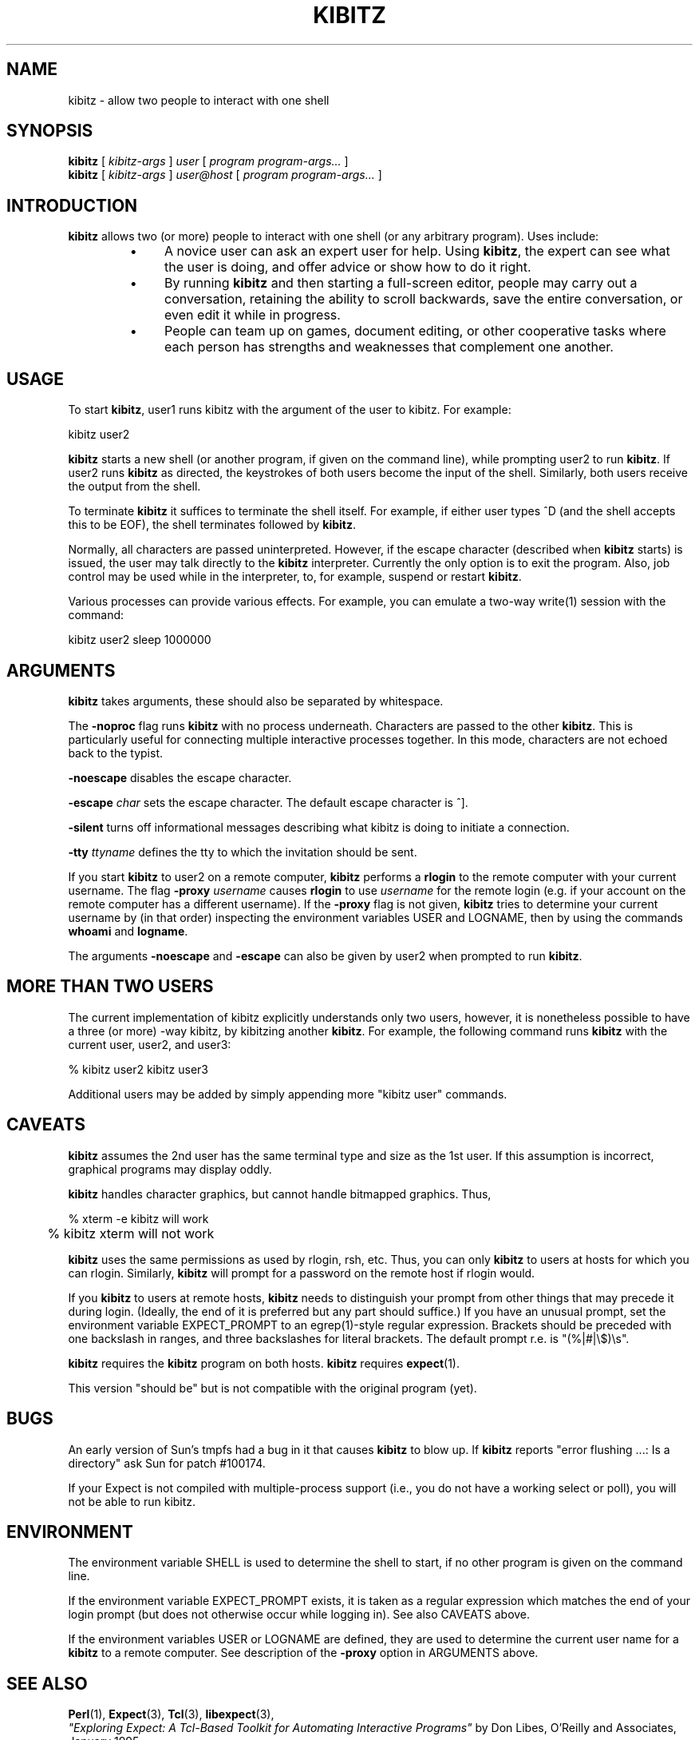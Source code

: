 .TH KIBITZ 1 "28 January 2001"
.SH NAME
kibitz \- allow two people to interact with one shell
.SH SYNOPSIS
.B kibitz
[
.I kibitz-args
]
.I user
[
.I program program-args...
]
.br
.B kibitz
[
.I kibitz-args
]
.I user@host
[
.I program program-args...
]
.SH INTRODUCTION
.B kibitz
allows two (or more) people to interact with one shell (or any arbitrary
program).  Uses include:
.RS
.TP 4
\(bu
A novice user can ask an expert user for help.  Using
.BR kibitz ,
the expert can see what the user is doing, and offer advice or
show how to do it right.
.TP
\(bu
By running
.B kibitz
and then starting a full-screen editor, people may carry out a
conversation, retaining the ability to scroll backwards,
save the entire conversation, or even edit it while in progress.
.TP
\(bu
People can team up on games, document editing, or other cooperative
tasks where each person has strengths and weaknesses that complement one
another.
.SH USAGE
To start
.BR kibitz ,
user1
runs kibitz with the argument of the
user to kibitz.  For example:

	kibitz user2

.B kibitz
starts a new shell (or another program, if given on the command
line), while prompting user2 to run
.BR kibitz .
If user2 runs
.B kibitz
as directed, the keystrokes of both users become the input of
the shell.  Similarly, both users receive the output from the
shell.

To terminate
.B kibitz
it suffices to terminate the shell itself.  For example, if either user
types ^D (and the shell accepts this to be EOF), the shell terminates
followed by
.BR kibitz .

Normally, all characters are passed uninterpreted.  However, if the
escape character (described when
.B kibitz
starts) is issued, the user
may talk directly to the
.B kibitz
interpreter.  Currently the only option is to exit the program.
Also, job control may be used while in the interpreter, to, for example,
suspend or restart
.BR kibitz .

Various processes
can provide various effects.  For example, you can emulate a two-way write(1)
session with the command:

	kibitz user2 sleep 1000000
.SH ARGUMENTS
.B kibitz
takes arguments, these should also be separated by whitespace.

The
.B \-noproc
flag runs
.B kibitz
with no process underneath.  Characters are passed to the other
.BR kibitz .
This is particularly useful for connecting multiple
interactive processes together.
In this mode, characters are not echoed back to the typist.

.B \-noescape
disables the escape character.

.BI \-escape " char"
sets the escape character.  The default escape character is ^].

.B \-silent
turns off informational messages describing what kibitz is doing to
initiate a connection.

.BI \-tty " ttyname"
defines the tty to which the invitation should be sent.

If you start
.B kibitz
to user2 on a remote computer,
.B kibitz
performs a
.B rlogin
to the remote computer with your current username. The flag
.BI \-proxy " username"
causes
.B rlogin
to use
.I username
for the remote login (e.g. if your account on the remote computer has a 
different username). If the
.B -proxy
flag is not given,
.B kibitz
tries to determine your current username by (in that order) inspecting the
environment variables USER and LOGNAME, then by using the commands
.B whoami
and
.BR logname .

The arguments
.B -noescape
and
.B -escape
can also be given by user2 when prompted to run
.BR kibitz .

.SH MORE THAN TWO USERS
The current implementation of kibitz explicitly understands only two users,
however, it is nonetheless possible to have a three (or more) -way kibitz,
by kibitzing another
.BR kibitz .
For example, the following command runs
.B kibitz
with the current user, user2, and user3:

	% kibitz user2 kibitz user3

Additional users may be added by simply appending more "kibitz user"
commands.
.SH CAVEATS
.B kibitz
assumes the 2nd user has the same terminal type and size as the 1st user.
If this assumption is incorrect, graphical programs may display oddly.

.B kibitz
handles character graphics, but cannot handle bitmapped graphics.  Thus,
.nf

	% xterm -e kibitz    will work
	% kibitz xterm       will not work

.fi
.B kibitz
uses the same permissions as used by rlogin, rsh, etc.  Thus, you
can only
.B kibitz
to users at hosts for which you can rlogin.
Similarly,
.B kibitz
will prompt for a password on the remote host if
rlogin would.

If you
.B kibitz
to users at remote hosts,
.B kibitz
needs to distinguish your prompt from other things that may precede it
during login.
(Ideally, the end of it is preferred but any part should suffice.)
If you have an unusual prompt,
set the environment variable EXPECT_PROMPT to an egrep(1)-style
regular expression.
Brackets should be preceded with one backslash in ranges,
and three backslashes for literal brackets.
The default prompt r.e. is "(%|#|\\$)\\s".

.B kibitz
requires the
.B kibitz
program on both hosts.
.B kibitz
requires
.BR expect (1).

This version "should be" but is not compatible with the original
program (yet).
.SH BUGS
An early version of Sun's tmpfs had a bug in it that causes
.B kibitz
to blow up.  If
.B kibitz
reports "error flushing ...: Is a directory"
ask Sun for patch #100174.

If your Expect is not compiled with multiple-process support (i.e., you do not 
have a working select or poll), you will not be able to run kibitz.
.SH ENVIRONMENT
The environment variable SHELL is used to determine the shell to start, if no
other program is given on the command line.

If the environment variable EXPECT_PROMPT exists, it is taken as a regular
expression which matches the end of your login prompt (but does not otherwise
occur while logging in). See also CAVEATS above.

If the environment variables USER or LOGNAME are defined, they are used to 
determine the current user name for a
.B kibitz
to a remote computer. See description of the
.B -proxy
option in ARGUMENTS above.
.SH SEE ALSO
.BR Perl (1),
.BR Expect (3),
.BR Tcl (3),
.BR libexpect (3),
.br
.I
"Exploring Expect: A Tcl-Based Toolkit for Automating Interactive Programs"
\fRby Don Libes,
O'Reilly and Associates, January 1995.
.br
.I
"Kibitz \- Connecting Multiple Interactive Programs Together", \fRby Don Libes,
Software \- Practice & Experience, John Wiley & Sons, West Sussex, England,
Vol. 23, No. 5, May, 1993.
.SH AUTHOR
Don Libes, National Institute of Standards and Technology

.B kibitz
is in the public domain.
NIST and I would
appreciate credit if this program or parts of it are used.

Ported to
.B Perl
.B Expect
module by Lee Eakin, Texas Instruments Inc.

